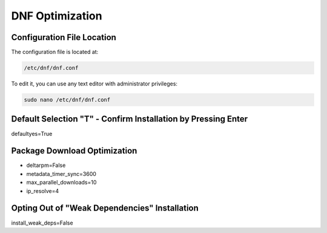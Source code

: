 DNF Optimization
================
   
Configuration File Location
---------------------------

The configuration file is located at:

.. code-block:: plaintext

   /etc/dnf/dnf.conf

To edit it, you can use any text editor with administrator privileges:

.. code-block:: shell

   sudo nano /etc/dnf/dnf.conf

Default Selection "T" - Confirm Installation by Pressing Enter
----------------------------------------------------------------

defaultyes=True

Package Download Optimization
------------------------------

- deltarpm=False
- metadata_timer_sync=3600
- max_parallel_downloads=10
- ip_resolve=4

Opting Out of "Weak Dependencies" Installation
-----------------------------------------------

install_weak_deps=False
